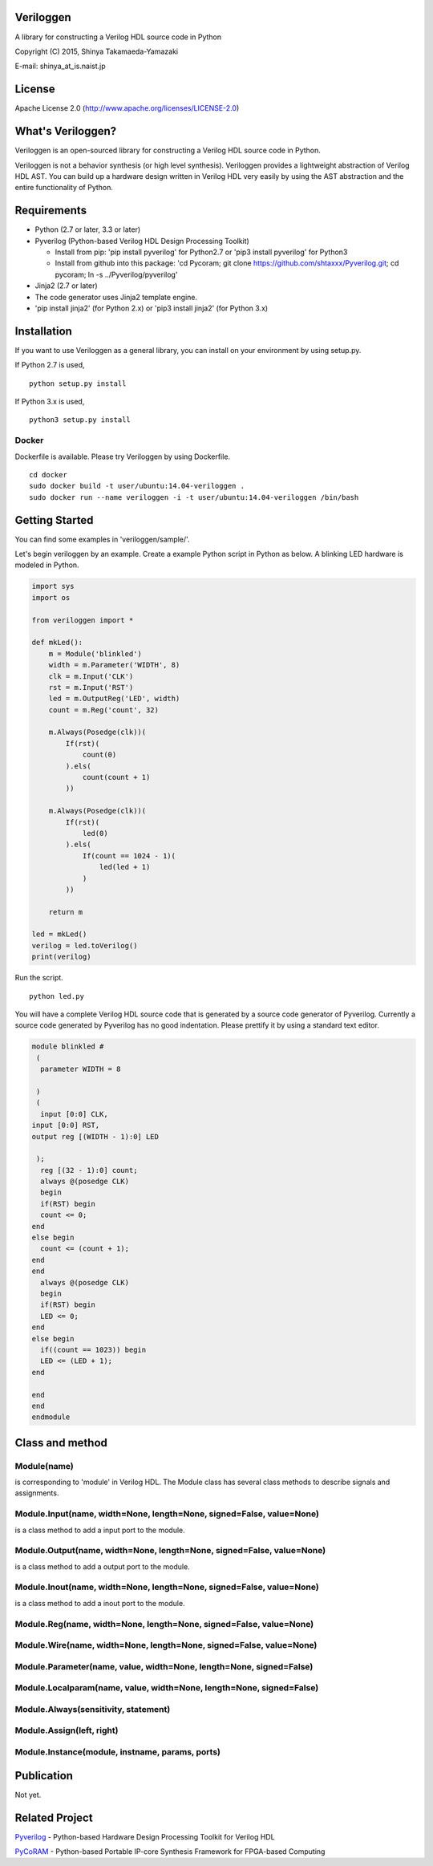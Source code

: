 Veriloggen
==========

A library for constructing a Verilog HDL source code in Python

Copyright (C) 2015, Shinya Takamaeda-Yamazaki

E-mail: shinya\_at\_is.naist.jp

License
=======

Apache License 2.0 (http://www.apache.org/licenses/LICENSE-2.0)

What's Veriloggen?
==================

Veriloggen is an open-sourced library for constructing a Verilog HDL
source code in Python.

Veriloggen is not a behavior synthesis (or high level synthesis).
Veriloggen provides a lightweight abstraction of Verilog HDL AST. You
can build up a hardware design written in Verilog HDL very easily by
using the AST abstraction and the entire functionality of Python.

Requirements
============

-  Python (2.7 or later, 3.3 or later)

-  Pyverilog (Python-based Verilog HDL Design Processing Toolkit)

   -  Install from pip: 'pip install pyverilog' for Python2.7 or 'pip3
      install pyverilog' for Python3
   -  Install from github into this package: 'cd Pycoram; git clone
      https://github.com/shtaxxx/Pyverilog.git; cd pycoram; ln -s
      ../Pyverilog/pyverilog'

-  Jinja2 (2.7 or later)
-  The code generator uses Jinja2 template engine.
-  'pip install jinja2' (for Python 2.x) or 'pip3 install jinja2' (for
   Python 3.x)

Installation
============

If you want to use Veriloggen as a general library, you can install on
your environment by using setup.py.

If Python 2.7 is used,

::

    python setup.py install

If Python 3.x is used,

::

    python3 setup.py install

Docker
------

Dockerfile is available. Please try Veriloggen by using Dockerfile.

::

    cd docker
    sudo docker build -t user/ubuntu:14.04-veriloggen .
    sudo docker run --name veriloggen -i -t user/ubuntu:14.04-veriloggen /bin/bash

Getting Started
===============

You can find some examples in 'veriloggen/sample/'.

Let's begin veriloggen by an example. Create a example Python script in
Python as below. A blinking LED hardware is modeled in Python.

.. code:: python

    import sys
    import os

    from veriloggen import *

    def mkLed():
        m = Module('blinkled')
        width = m.Parameter('WIDTH', 8)
        clk = m.Input('CLK')
        rst = m.Input('RST')
        led = m.OutputReg('LED', width)
        count = m.Reg('count', 32)

        m.Always(Posedge(clk))(
            If(rst)(
                count(0)
            ).els(
                count(count + 1)
            ))
        
        m.Always(Posedge(clk))(
            If(rst)(
                led(0)
            ).els(
                If(count == 1024 - 1)(
                    led(led + 1)
                )
            ))
        
        return m

    led = mkLed()
    verilog = led.toVerilog()
    print(verilog)

Run the script.

::

    python led.py

You will have a complete Verilog HDL source code that is generated by a
source code generator of Pyverilog. Currently a source code generated by
Pyverilog has no good indentation. Please prettify it by using a
standard text editor.

.. code:: verilog

    module blinkled #
     (
      parameter WIDTH = 8

     )
     (
      input [0:0] CLK, 
    input [0:0] RST, 
    output reg [(WIDTH - 1):0] LED

     );
      reg [(32 - 1):0] count;
      always @(posedge CLK)
      begin        
      if(RST) begin        
      count <= 0;
    end  
    else begin        
      count <= (count + 1);
    end 
    end 
      always @(posedge CLK)
      begin        
      if(RST) begin        
      LED <= 0;
    end  
    else begin        
      if((count == 1023)) begin        
      LED <= (LED + 1);
    end  

    end 
    end 
    endmodule

Class and method
================

Module(name)
------------

is corresponding to 'module' in Verilog HDL. The Module class has
several class methods to describe signals and assignments.

Module.Input(name, width=None, length=None, signed=False, value=None)
---------------------------------------------------------------------

is a class method to add a input port to the module.

Module.Output(name, width=None, length=None, signed=False, value=None)
----------------------------------------------------------------------

is a class method to add a output port to the module.

Module.Inout(name, width=None, length=None, signed=False, value=None)
---------------------------------------------------------------------

is a class method to add a inout port to the module.

Module.Reg(name, width=None, length=None, signed=False, value=None)
-------------------------------------------------------------------

Module.Wire(name, width=None, length=None, signed=False, value=None)
--------------------------------------------------------------------

Module.Parameter(name, value, width=None, length=None, signed=False)
--------------------------------------------------------------------

Module.Localparam(name, value, width=None, length=None, signed=False)
---------------------------------------------------------------------

Module.Always(sensitivity, statement)
-------------------------------------

Module.Assign(left, right)
--------------------------

Module.Instance(module, instname, params, ports)
------------------------------------------------

Publication
===========

Not yet.

Related Project
===============

`Pyverilog <http://shtaxxx.github.io/Pyverilog/>`__ - Python-based
Hardware Design Processing Toolkit for Verilog HDL

`PyCoRAM <http://shtaxxx.github.io/PyCoRAM/>`__ - Python-based Portable
IP-core Synthesis Framework for FPGA-based Computing
